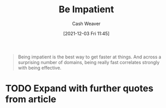 :PROPERTIES:
:ID:       2149d460-f6e0-4696-b34d-c2cc2228d8db
:DIR:      /home/cashweaver/proj/roam/attachments/2149d460-f6e0-4696-b34d-c2cc2228d8db
:ROAM_REFS: https://www.benkuhn.net/impatient/
:END:
#+title: Be Impatient
#+filetags: :@Ben_Kuhn:
#+author: Cash Weaver
#+date: [2021-12-03 Fri 11:45]
#+startup: overview
#+hugo_auto_set_lastmod: t

#+begin_quote
Being impatient is the best way to get faster at things. And across a surprising number of domains, being really fast correlates strongly with being effective.
#+end_quote

* TODO Expand with further quotes from article
